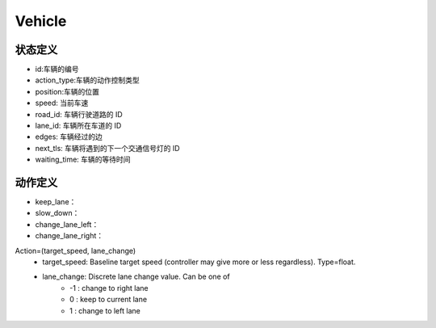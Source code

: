 Vehicle
============

状态定义
-----------
- id:车辆的编号
- action_type:车辆的动作控制类型
- position:车辆的位置
- speed: 当前车速
- road_id: 车辆行驶道路的 ID
- lane_id: 车辆所在车道的 ID
- edges: 车辆经过的边
- next_tls: 车辆将遇到的下一个交通信号灯的 ID
- waiting_time: 车辆的等待时间

动作定义
-----------
- keep_lane：
- slow_down：
- change_lane_left：
- change_lane_right：


Action=(target_speed, lane_change)
    - target_speed: Baseline target speed (controller may give more or less regardless). Type=float.
    - lane_change: Discrete lane change value. Can be one of 
        + -1 : change to right lane
        + 0 : keep to current lane
        + 1 : change to left lane
